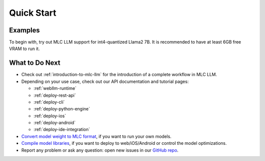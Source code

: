 .. _quick-start:

Quick Start
===========

Examples
--------

To begin with, try out MLC LLM support for int4-quantized Llama2 7B.
It is recommended to have at least 6GB free VRAM to run it.

.. tabs::

  .. tab:: Python

    **Install MLC LLM**. :ref:`MLC LLM <install-mlc-packages>` is available via pip.
    It is always recommended to install it in an isolated conda virtual environment.

    **Run chat completion in Python.** The following Python script showcases the Python API of MLC LLM:

    .. code:: python

      from mlc_llm import LLMEngine

      # Create engine
      model = "HF://mlc-ai/Llama-2-7b-chat-hf-q4f16_1-MLC"
      engine = LLMEngine(model)

      # Run chat completion in OpenAI API.
      for response in engine.chat.completions.create(
          messages=[{"role": "user", "content": "What is the meaning of life?"}],
          model=model,
          stream=True,
      ):
          for choice in response.choices:
              print(choice.delta.content, end="", flush=True)
      print("\n")

      engine.terminate()

    .. Todo: link the colab notebook when ready:

    **Documentation and tutorial.** Python API reference and its tutorials are :ref:`available online <deploy-python-engine>`.

    .. figure:: https://raw.githubusercontent.com/mlc-ai/web-data/main/images/mlc-llm/tutorials/python-engine-api.jpg
      :width: 600
      :align: center

      MLC LLM Python API

  .. tab:: REST Server

    **Install MLC LLM**. :ref:`MLC LLM <install-mlc-packages>` is available via pip.
    It is always recommended to install it in an isolated conda virtual environment.

    **Launch a REST server.** Run the following command from command line to launch a REST server at ``http://127.0.0.1:8000``.

    .. code:: shell

      mlc_llm serve HF://mlc-ai/Llama-2-7b-chat-hf-q4f16_1-MLC

    **Send requests to server.** When the server is ready (showing ``INFO: Uvicorn running on http://127.0.0.1:8000 (Press CTRL+C to quit)``),
    open a new shell and send a request via the following command:

    .. code:: shell

      curl -X POST \
        -H "Content-Type: application/json" \
        -d '{
              "model": "HF://mlc-ai/Llama-2-7b-chat-hf-q4f16_1-MLC",
              "messages": [
                  {"role": "user", "content": "Hello! Our project is MLC LLM. What is the name of our project?"}
              ]
        }' \
        http://127.0.0.1:8000/v1/chat/completions

    **Documentation and tutorial.** Check out :ref:`deploy-rest-api` for the REST API reference and tutorial.
    Our REST API has complete OpenAI API support.

    .. figure:: https://raw.githubusercontent.com/mlc-ai/web-data/main/images/mlc-llm/tutorials/python-serve-request.jpg
      :width: 600
      :align: center

      Send HTTP request to REST server in MLC LLM

  .. tab:: Command Line

    **Install MLC LLM**. :ref:`MLC LLM <install-mlc-packages>` is available via pip.
    It is always recommended to install it in an isolated conda virtual environment.

    For Windows/Linux users, make sure to have latest :ref:`Vulkan driver <vulkan_driver>` installed.

    **Run in command line**.

    .. code:: bash

      mlc_llm chat HF://mlc-ai/Llama-2-7b-chat-hf-q4f16_1-MLC


    If you are using windows/linux/steamdeck and would like to use vulkan,
    we recommend installing necessary vulkan loader dependency via conda
    to avoid vulkan not found issues.

    .. code:: bash

      conda install -c conda-forge gcc libvulkan-loader


  .. tab:: Web Browser

    `WebLLM <https://webllm.mlc.ai/#chat-demo>`__. MLC LLM generates performant code for WebGPU and WebAssembly,
    so that LLMs can be run locally in a web browser without server resources.

    **Download pre-quantized weights**. This step is self-contained in WebLLM.

    **Download pre-compiled model library**. WebLLM automatically downloads WebGPU code to execute.

    **Check browser compatibility**. The latest Google Chrome provides WebGPU runtime and `WebGPU Report <https://webgpureport.org/>`__ as a useful tool to verify WebGPU capabilities of your browser.

    .. figure:: https://blog.mlc.ai/img/redpajama/web.gif
      :width: 300
      :align: center

      MLC LLM on Web

  .. tab:: iOS

    **Install MLC Chat iOS**. It is available on AppStore:

    .. image:: https://developer.apple.com/assets/elements/badges/download-on-the-app-store.svg
      :width: 135
      :target: https://apps.apple.com/us/app/mlc-chat/id6448482937

    |

    **Requirement**. Llama2-7B model needs an iOS device with a minimum of 6GB RAM, whereas the RedPajama-3B model runs with at least 4GB RAM.

    **Tutorial and source code**. The source code of the iOS app is fully `open source <https://github.com/mlc-ai/mlc-llm/tree/main/ios>`__,
    and a :ref:`tutorial <deploy-ios>` is included in documentation.

    .. figure:: https://blog.mlc.ai/img/redpajama/ios.gif
      :width: 300
      :align: center

      MLC Chat on iOS

  .. tab:: Android

    **Install MLC Chat Android**. A prebuilt is available as an APK:

    .. image:: https://seeklogo.com/images/D/download-android-apk-badge-logo-D074C6882B-seeklogo.com.png
      :width: 135
      :target: https://github.com/mlc-ai/binary-mlc-llm-libs/releases/download/Android/mlc-chat.apk

    |

    **Requirement**. Llama2-7B model needs a device with a minimum of 6GB RAM, whereas the RedPajama-3B model runs with at least 4GB RAM.
    The demo is tested on

    - Samsung S23 with Snapdragon 8 Gen 2 chip
    - Redmi Note 12 Pro with Snapdragon 685
    - Google Pixel phones

    **Tutorial and source code**. The source code of the android app is fully `open source <https://github.com/mlc-ai/mlc-llm/tree/main/android>`__,
    and a :ref:`tutorial <deploy-android>` is included in documentation.

    .. figure:: https://blog.mlc.ai/img/android/android-recording.gif
      :width: 300
      :align: center

      MLC LLM on Android


What to Do Next
---------------

- Check out :ref:`introduction-to-mlc-llm` for the introduction of a complete workflow in MLC LLM.
- Depending on your use case, check out our API documentation and tutorial pages:

  - :ref:`webllm-runtime`
  - :ref:`deploy-rest-api`
  - :ref:`deploy-cli`
  - :ref:`deploy-python-engine`
  - :ref:`deploy-ios`
  - :ref:`deploy-android`
  - :ref:`deploy-ide-integration`

- `Convert model weight to MLC format <convert-weights-via-MLC>`_, if you want to run your own models.
- `Compile model libraries <compile-model-libraries>`_, if you want to deploy to web/iOS/Android or control the model optimizations.
- Report any problem or ask any question: open new issues in our `GitHub repo <https://github.com/mlc-ai/mlc-llm/issues>`_.
